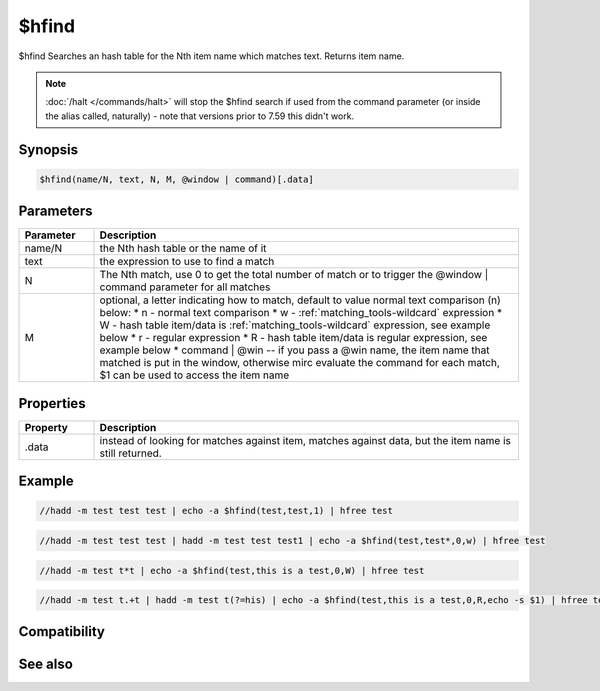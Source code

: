 $hfind
======

$hfind Searches an hash table for the Nth item name which matches text. Returns item name.

.. note:: :doc:`/halt </commands/halt>` will stop the $hfind search if used from the command parameter (or inside the alias called, naturally) - note that versions prior to 7.59 this didn't work.

Synopsis
--------

.. code:: text

    $hfind(name/N, text, N, M, @window | command)[.data]

Parameters
----------

.. list-table::
    :widths: 15 85
    :header-rows: 1

    * - Parameter
      - Description
    * - name/N
      - the Nth hash table or the name of it
    * - text
      - the expression to use to find a match
    * - N
      - The Nth match, use 0 to get the total number of match or to trigger the @window | command parameter for all matches
    * - M
      - optional, a letter indicating how to match, default to value normal text comparison (n) below:
        * n - normal text comparison
        * w - :ref:`matching_tools-wildcard` expression
        * W - hash table item/data is :ref:`matching_tools-wildcard` expression, see example below
        * r - regular expression
        * R - hash table item/data is regular expression, see example below
        * command | @win -- if you pass a @win name, the item name that matched is put in the window, otherwise mirc evaluate the command for each match, $1 can be used to access the item name

Properties
----------

.. list-table::
    :widths: 15 85
    :header-rows: 1

    * - Property
      - Description
    * - .data
      - instead of looking for matches against item, matches against data, but the item name is still returned.

Example
-------

.. code:: text

    //hadd -m test test test | echo -a $hfind(test,test,1) | hfree test

.. code:: text

    //hadd -m test test test | hadd -m test test test1 | echo -a $hfind(test,test*,0,w) | hfree test

.. code:: text

    //hadd -m test t*t | echo -a $hfind(test,this is a test,0,W) | hfree test

.. code:: text

    //hadd -m test t.+t | hadd -m test t(?=his) | echo -a $hfind(test,this is a test,0,R,echo -s $1) | hfree test

Compatibility
-------------

.. compatibility:: 5.81

See also
--------

.. hlist::
    :columns: 4

    * :doc:`/hmake </commands/hmake>`
    * :doc:`/hadd </commands/hadd>`
    * :doc:`/hload </commands/hload>`
    * :doc:`/hfree </commands/hfree>`
    * :doc:`/hdec </commands/hdec>`
    * :doc:`/hinc </commands/hinc>`
    * :doc:`$hget </identifiers/hget>`

